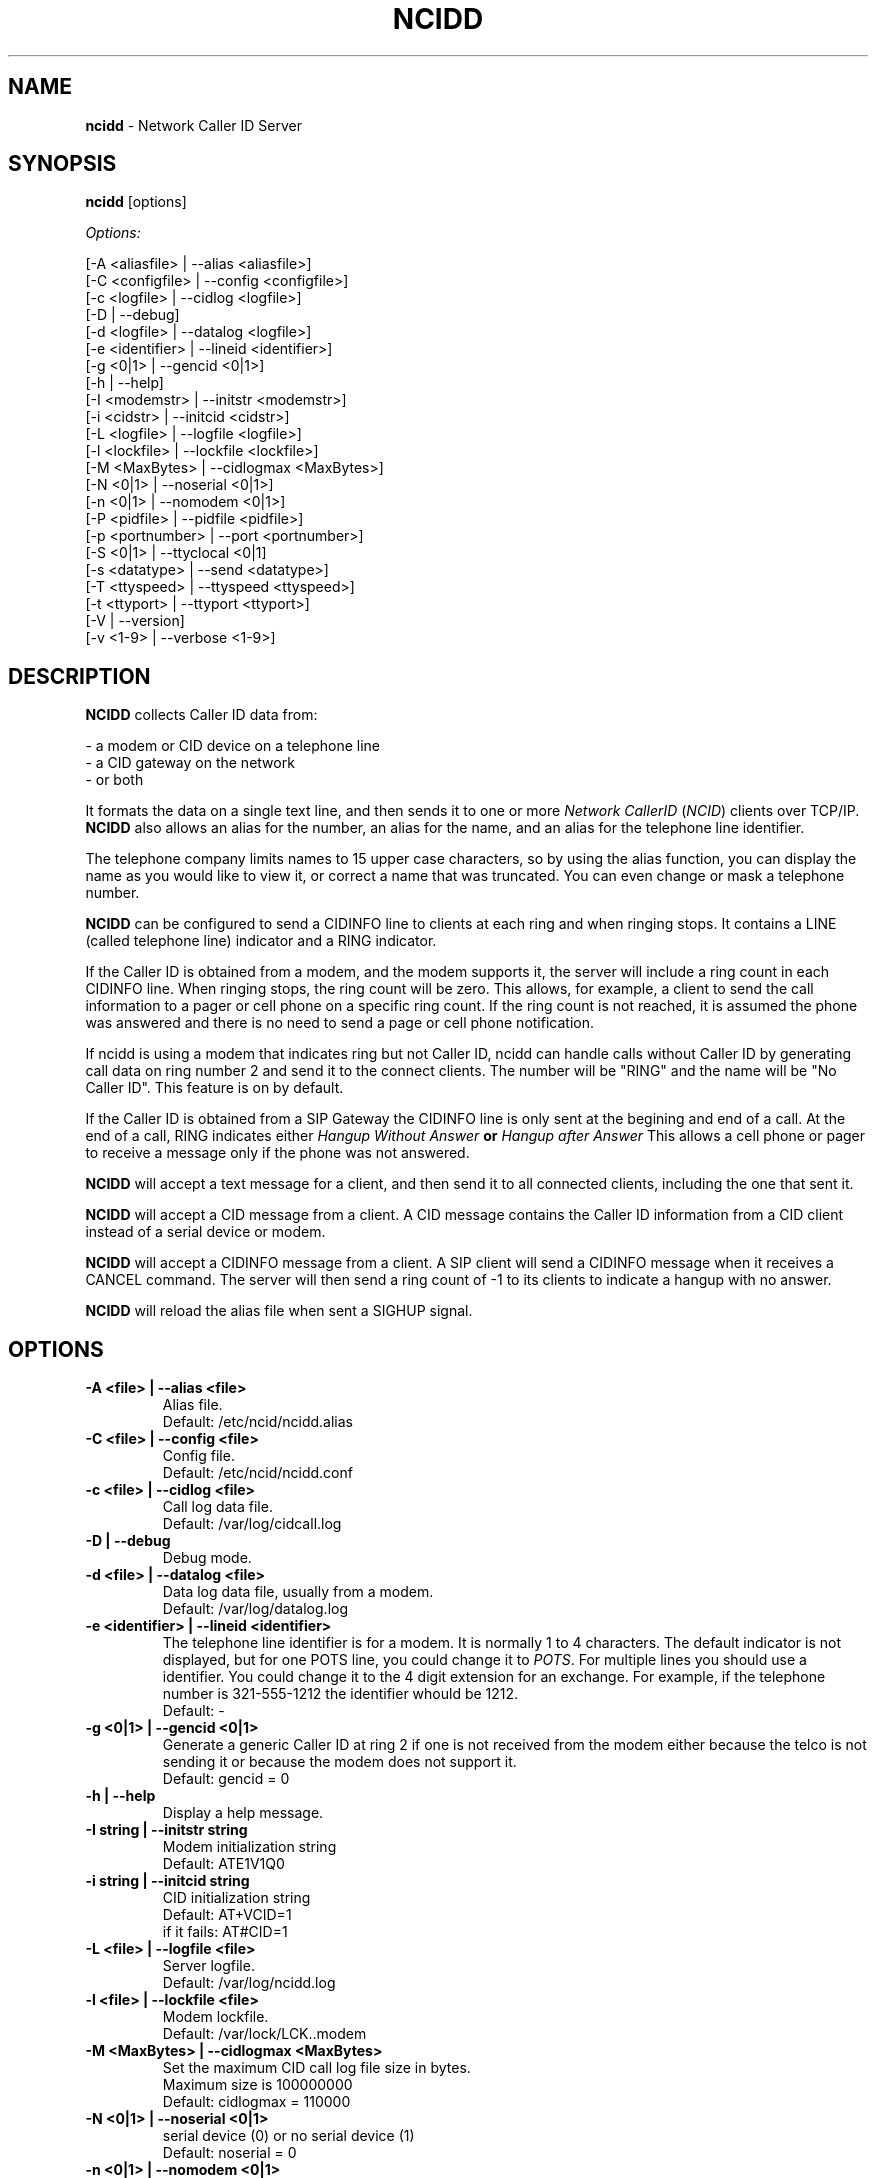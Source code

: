 .\" %W% %G%
.TH NCIDD 8
.SH NAME
.B ncidd
- Network Caller ID Server
.SH SYNOPSIS
.B ncidd\^
[options]
.PP
.I Options:
.PP
.nf
[-A <aliasfile>  | --alias <aliasfile>]
[-C <configfile> | --config <configfile>]
[-c <logfile>    | --cidlog <logfile>]
[-D              | --debug]
[-d <logfile>    | --datalog <logfile>]
[-e <identifier> | --lineid <identifier>]
[-g <0|1>        | --gencid <0|1>]
[-h              | --help]
[-I <modemstr>   | --initstr <modemstr>]
[-i <cidstr>     | --initcid <cidstr>]
[-L <logfile>    | --logfile <logfile>]
[-l <lockfile>   | --lockfile <lockfile>]
[-M <MaxBytes>   | --cidlogmax <MaxBytes>]
[-N <0|1>        | --noserial <0|1>]
[-n <0|1>        | --nomodem <0|1>]
[-P <pidfile>    | --pidfile <pidfile>]
[-p <portnumber> | --port <portnumber>]
[-S <0|1>        | --ttyclocal <0|1]
[-s <datatype>   | --send <datatype>]
[-T <ttyspeed>   | --ttyspeed <ttyspeed>]
[-t <ttyport>    | --ttyport <ttyport>]
[-V              | --version]
[-v <1-9>        | --verbose <1-9>]
.fi
.SH DESCRIPTION
.B NCIDD
collects Caller ID data from:
.PP
.nf
    - a modem or CID device on a telephone line
    - a CID gateway on the network
    - or both
.fi
.PP
It formats the data on a single text line, and then sends it
to one or more
\fINetwork\fR \fICallerID\fR (\fINCID\fR)
clients over TCP/IP.
.B NCIDD
also allows an alias for the number, an alias for the name,
and an alias for the telephone line identifier.
.PP
The telephone company limits names to 15 upper case characters,
so by using the alias function, you can display the name as you
would like to view it, or correct a name that was truncated.
You can even change or mask a telephone number.
.PP
.B NCIDD
can be configured to send a CIDINFO line to clients at each ring and
when ringing stops.  It contains a LINE (called telephone line) indicator
and a RING indicator.

If the Caller ID is obtained from a modem, and the modem supports it,
the server will include a ring count in each CIDINFO line.
When ringing stops, the ring count will be zero.
This allows, for example, a client to send the call information
to a pager or cell phone on a specific ring count.  If the ring count
is not reached, it is assumed the phone was answered and there is no
need to send a page or cell phone notification.

If ncidd is using a modem that indicates ring but not Caller ID, ncidd
can handle calls without Caller ID by generating call data on ring
number 2 and send it to the connect clients.  The number will be "RING"
and the name will be "No Caller ID".  This feature is on by default.

If the Caller ID is obtained from a SIP Gateway the CIDINFO line is
only sent at the begining and end of a call.  At the end of a call, RING
indicates either \fIHangup Without Answer\fB or \fIHangup after Answer\fR
This allows a cell phone or pager to receive a message only if the phone
was not answered.
.PP
.B NCIDD
will accept a text message for a client, and then send it to all
connected clients, including the one that sent it.
.PP
.B NCIDD
will accept a CID message from a client.  A CID message contains the
Caller ID information from a CID client instead of a serial device
or modem.
.PP
.B NCIDD
will accept a CIDINFO message from a client.  A SIP client will send
a CIDINFO message when it receives a CANCEL command.  The server will
then send a ring count of -1 to its clients to indicate a hangup with
no answer.
.PP
.B NCIDD
will reload the alias file when sent a SIGHUP signal.
.SH "OPTIONS"
.PD 0
.TP
.B -A <file> | --alias <file>
Alias file.
.br
Default: /etc/ncid/ncidd.alias
.TP
.B -C <file> | --config <file>
Config file.
.br
Default: /etc/ncid/ncidd.conf
.TP
.B -c <file> | --cidlog <file>
Call log data file.
.br
Default: /var/log/cidcall.log
.TP
.B -D | --debug
Debug mode.
.TP
.B -d <file> | --datalog <file>
Data log data file, usually from a modem.
.br
Default: /var/log/datalog.log
.TP
.B -e <identifier> | --lineid <identifier>
The telephone line identifier is for a modem.  It is normally 1 to 4
characters.  The default indicator is not displayed, but for one POTS
line, you could change it to
.IR POTS .
For multiple lines you should use a identifier.
You could change it to the 4 digit extension for an exchange.
For example, if the telephone number is 321-555-1212 the identifier
whould be 1212.
.br
Default: -
.TP
.B -g <0|1> | --gencid <0|1>
Generate a generic Caller ID at ring 2 if one is not received
from the modem either because the telco is not sending it or
because the modem does not support it.
.br
Default: gencid = 0
.TP
.B -h | --help
Display a help message.
.TP
.B -I "string" | --initstr "string"
Modem initialization string
.br
Default: ATE1V1Q0
.TP
.B -i "string" | --initcid "string"
CID initialization string
.br
Default: AT+VCID=1
.br
if it fails: AT#CID=1
.TP
.B -L <file> | --logfile <file>
Server logfile.
.br
Default: /var/log/ncidd.log
.TP
.B -l <file> | --lockfile <file>
Modem lockfile.
.br
Default: /var/lock/LCK..modem
.TP
.B -M <MaxBytes> | --cidlogmax <MaxBytes>
Set the maximum CID call log file size in bytes.
.br
Maximum size is 100000000
.br
Default: cidlogmax = 110000
.TP
.B -N <0|1> | --noserial <0|1>
serial device (0) or no serial device (1)
.br
Default: noserial = 0
.TP
.B -n <0|1> | --nomodem <0|1>
modem (0) or no modem (1)
.br
Default: nomodem = 0
.TP
.B -P <pidfile> | --pidfile <pidfile>
Server PID file.
Set to \fI/var/run/ncidd.pid\fB in a rc or init script when used as a service.
The program will still run if it does not have permission to write a pidfile.
There is no default.  If pidfile is not set, no pid file will be used.
.TP
.B -p <port> | --port <port>
Server port.
.br
Default: 3333
.TP
.B -S <0|1> | --ttyclocal <0|1>
Enable (0) or disable (1) modem control signals.
.br
Default: modem control signals disabled
.TP
.B -s <datatype> | --send <datatype>
Send optional CID data to a client.
Where \fIdatatype\fR is:
.br
.IR cidlog :
sent when the client connects.
If the CID call log gets too big, it will not be sent.
.br
.IR cidinfo :
sent on each ring, to all clients,
gives the current ring count.
.br
Default: Optional CID DATA is not sent
.TP
.B -T <ttyspeed> | --ttyspeed <ttyspeed>
Set the tty port speed to one of: 19200, 9600, 4800
.br
Default: ttyspeed = 19200
.TP
.B -t <ttyport> | --ttyport <ttyport>
Modem device file, or serial port that provides Caller ID information.
.br
Default: /dev/modem
.TP
.B -V | --version
Display the version number.
.TP
.B -v <1-9> | --verbose <1-9>
Output information, used for the logfile and the -D option.
Set higher number for more information.  Do not use level 9
unless there is a problem in poll().  It grows the logfile
very fast.
.br
Default: verbose = 1
.br
Most Useful: verbose = 3
.PD
.SH CONFIGURATION
The ncidd.conf(5) file is used to set options.
The syntax of the ncidd.conf(5) file is discussed seperately,
and should be consulted for detailed reference information.
.PP
The ncidd.alias(5) file is used to create aliases.
The syntax of the ncidd.alias(5) file is discussed seperately,
and should be consulted for detailed reference information.
.SH "DATA LINE FORMAT EXAMPLES"
These are five examples of the three types of lines sent to
.I NCID
clients. The first field is line identifier.
.PP
The \fICID:\fR line gives the CID information of the current call.
.PP
The \fICIDLOG:\fR line gives the CID information of a line in the
CID log file.
.PP
The \fIMSG:\fR line gives messages from the server.
.PP
The \fIMSGLOG:\fR line gives a message logged in the CID log file.
.PP
The \fICIDINFO:\fR line gives a line number and ring count from the server.
The ring count starts at 1 and increases until ringing ends,
at which time a count of 0 is sent.
The line number default is 1, Distinctive Ring will add one of the
letters: A B C D to indicate the virtual line called.
Expect additional name/values pairs to be added in the future.
.PP
The \fICID:\fR
and \fICIDLOG:\fR lines are identical,
with data stored as name and value pairs.
Clients should always locate the line identifier,
and then scan for a field name and get its value.
It's possible that additional name/value pairs may be added in the future.
.PP
The \fIMSG:\fR
and \fIMSGLOG:\fR lines are identical,
.PP
.nf
CID: *DATE*mmddyyyy*TIME*hhmm*NMBR*number*MESG*NONE*NAME*name*
CIDLOG: *DATE*mmddyyyy*TIME*hhmm*NMBR*number*MESG*NONE*NAME*name*
CIDINFO: *LINE*line indicator*RING*ringcount*
MSG: Too many clients connected: 15
MSGLOG: Too many clients connected: 15
.fi
.SH LOG FILES
.PD 0
.TP 15
.B cidcall.log
Contains CID and MSG lines
.TP
.B ciddata.log
Contains the output from the modem or CID device
.TP
.B ncidd.log
Server log file.  Contents controlled by verbose.
.PD
.SH DIAGNOSTICS
.nf
    Return Code    Meaning
    -----------    -------
         0         Successful
      -100         Usage
      -101         Invalid port number
      -102         TTY lockfile exists
      -103         Unable to set modem for Caller ID
      -104         Configuration file error
      -105         No modem found
      -106         Invalid data type.
      -107         Invalid number
      -108         Invalid tty port speed [set in config file]
      -109         Alias file error
      -110         PID file already exists
      -111         Cannot init TTY
      -112         Serial device error
      -113         string too long
        -?         System error
.fi
.SH SEE ALSO
ncid.1, ncidtools.1, lcdncid.1, out2osd.1, ncidd.conf.5, ncidd.alias.5,
ncid.conf.5
